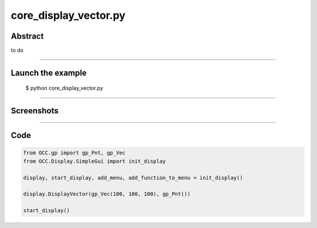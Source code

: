 core_display_vector.py
======================

Abstract
^^^^^^^^

to do

------

Launch the example
^^^^^^^^^^^^^^^^^^

  $ python core_display_vector.py

------


Screenshots
^^^^^^^^^^^


------

Code
^^^^


.. code-block:: python

  from OCC.gp import gp_Pnt, gp_Vec
  from OCC.Display.SimpleGui import init_display
  
  display, start_display, add_menu, add_function_to_menu = init_display()
  
  display.DisplayVector(gp_Vec(100, 100, 100), gp_Pnt())
  
  start_display()
